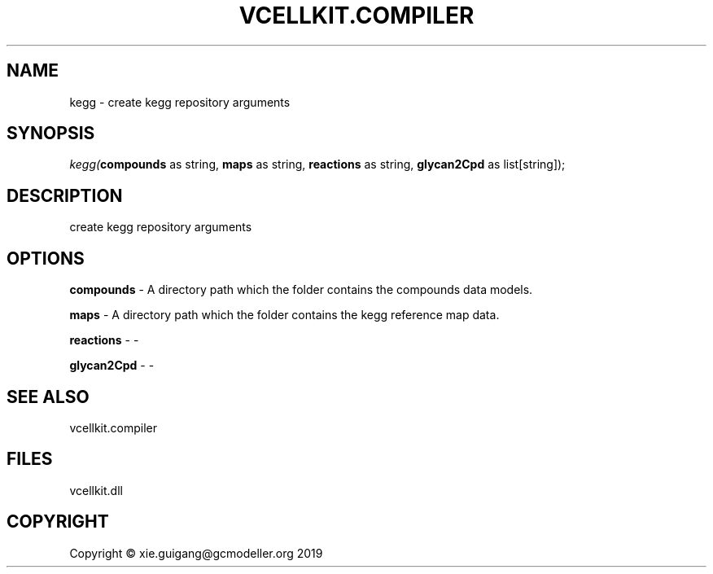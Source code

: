 .\" man page create by R# package system.
.TH VCELLKIT.COMPILER 1 2020-04-28 "kegg" "kegg"
.SH NAME
kegg \- create kegg repository arguments
.SH SYNOPSIS
\fIkegg(\fBcompounds\fR as string, 
\fBmaps\fR as string, 
\fBreactions\fR as string, 
\fBglycan2Cpd\fR as list[string]);\fR
.SH DESCRIPTION
.PP
create kegg repository arguments
.PP
.SH OPTIONS
.PP
\fBcompounds\fB \fR\- A directory path which the folder contains the compounds data models.
.PP
.PP
\fBmaps\fB \fR\- A directory path which the folder contains the kegg reference map data.
.PP
.PP
\fBreactions\fB \fR\- -
.PP
.PP
\fBglycan2Cpd\fB \fR\- -
.PP
.SH SEE ALSO
vcellkit.compiler
.SH FILES
.PP
vcellkit.dll
.PP
.SH COPYRIGHT
Copyright © xie.guigang@gcmodeller.org 2019

